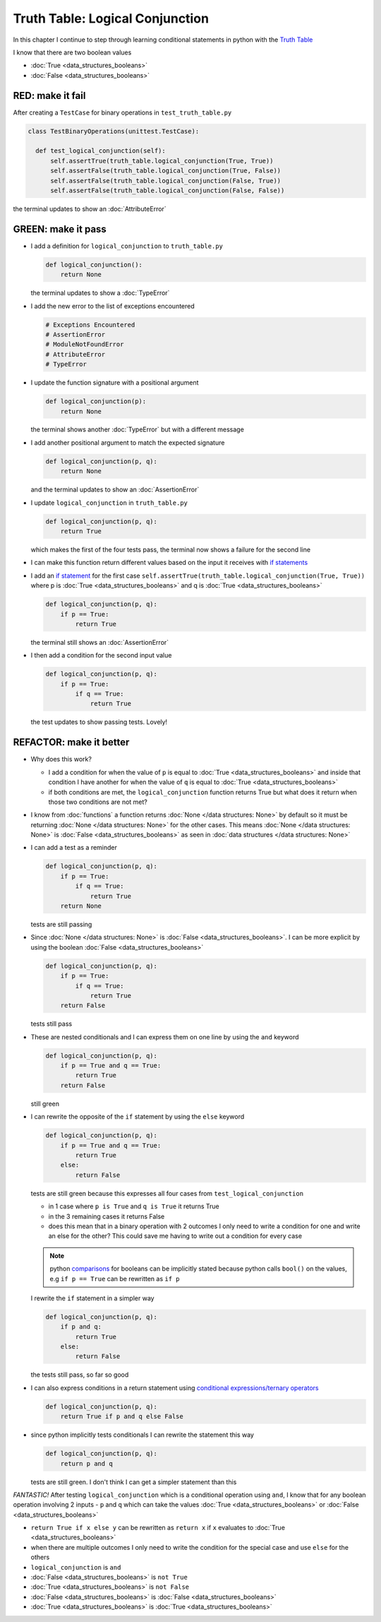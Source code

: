 
Truth Table: Logical Conjunction
================================

In this chapter I continue to step through learning conditional statements in python with the `Truth Table <https://en.wikipedia.org/wiki/Truth_table>`_

I know that there are two boolean values

* :doc:`True <data_structures_booleans>`
* :doc:`False <data_structures_booleans>`


RED: make it fail
^^^^^^^^^^^^^^^^^

After creating a ``TestCase`` for binary operations in ``test_truth_table.py``

.. code-block:: python



  class TestBinaryOperations(unittest.TestCase):

    def test_logical_conjunction(self):
        self.assertTrue(truth_table.logical_conjunction(True, True))
        self.assertFalse(truth_table.logical_conjunction(True, False))
        self.assertFalse(truth_table.logical_conjunction(False, True))
        self.assertFalse(truth_table.logical_conjunction(False, False))

the terminal updates to show an :doc:`AttributeError`

GREEN: make it pass
^^^^^^^^^^^^^^^^^^^

* I add a definition for ``logical_conjunction`` to ``truth_table.py``

  .. code-block:: python

    def logical_conjunction():
        return None

  the terminal updates to show a :doc:`TypeError`
* I add the new error to the list of exceptions encountered

  .. code-block:: python

    # Exceptions Encountered
    # AssertionError
    # ModuleNotFoundError
    # AttributeError
    # TypeError

* I update the function signature with a positional argument

  .. code-block:: python

    def logical_conjunction(p):
        return None

  the terminal shows another :doc:`TypeError` but with a different message
* I add another positional argument to match the expected signature

  .. code-block:: python

    def logical_conjunction(p, q):
        return None

  and the terminal updates to show an :doc:`AssertionError`
* I update ``logical_conjunction`` in ``truth_table.py``

  .. code-block:: python

    def logical_conjunction(p, q):
        return True

  which makes the first of the four tests pass, the terminal now shows a failure for the second line
* I can make this function return different values based on the input it receives with `if statements <https://docs.python.org/3/tutorial/controlflow.html?highlight=statement#if-statements>`_
* I add an `if statement <https://docs.python.org/3/reference/compound_stmts.html?highlight=return%20true#the-if-statement>`_ for the first case ``self.assertTrue(truth_table.logical_conjunction(True, True))`` where p is :doc:`True <data_structures_booleans>` and q is :doc:`True <data_structures_booleans>`

  .. code-block:: python

    def logical_conjunction(p, q):
        if p == True:
            return True

  the terminal still shows an :doc:`AssertionError`
* I then add a condition for the second input value

  .. code-block:: python

    def logical_conjunction(p, q):
        if p == True:
            if q == True:
                return True

  the test updates to show passing tests. Lovely!

REFACTOR: make it better
^^^^^^^^^^^^^^^^^^^^^^^^

* Why does this work?

  * I add a condition for when the value of ``p`` is equal to :doc:`True <data_structures_booleans>` and inside that condition I have another for when the value of ``q`` is equal to :doc:`True <data_structures_booleans>`
  * if both conditions are met, the ``logical_conjunction`` function returns True but what does it return when those two conditions are not met?

* I know from :doc:`functions` a function returns :doc:`None </data structures: None>` by default so it must be returning :doc:`None </data structures: None>` for the other cases. This means :doc:`None </data structures: None>` is :doc:`False <data_structures_booleans>` as seen in  :doc:`data structures </data structures: None>`
* I can add a test as a reminder

  .. code-block:: python

      def logical_conjunction(p, q):
          if p == True:
              if q == True:
                  return True
          return None

  tests are still passing
* Since :doc:`None </data structures: None>` is :doc:`False <data_structures_booleans>`. I can be more explicit by using the boolean :doc:`False <data_structures_booleans>`

  .. code-block:: python

    def logical_conjunction(p, q):
        if p == True:
            if q == True:
                return True
        return False
  tests still pass

* These are nested conditionals and I can express them on one line by using the ``and`` keyword

  .. code-block:: python

    def logical_conjunction(p, q):
        if p == True and q == True:
            return True
        return False

  still green
* I can rewrite the opposite of the ``if`` statement by using the ``else`` keyword

  .. code-block:: python

    def logical_conjunction(p, q):
        if p == True and q == True:
            return True
        else:
            return False

  tests are still green because this expresses all four cases from ``test_logical_conjunction``

  * in 1 case where ``p is True`` and ``q is True`` it returns True
  * in the 3 remaining cases it returns False
  * does this mean that in a binary operation with 2 outcomes I only need to write a condition for one and write an else for the other? This could save me having to write out a condition for every case

  .. note::

    python `comparisons <https://docs.python.org/3/reference/expressions.html?highlight=ternary%20conditional#comparisons>`_ for booleans can be implicitly stated because python calls ``bool()`` on the values, e.g ``if p == True`` can be rewritten as ``if p``

  I rewrite the ``if`` statement in a simpler way

  .. code-block:: python

    def logical_conjunction(p, q):
        if p and q:
            return True
        else:
            return False

  the tests still pass, so far so good
* I can also express conditions in a return statement using `conditional expressions/ternary operators <https://docs.python.org/3/reference/expressions.html?highlight=ternary%20conditional#conditional-expressions>`_

  .. code-block:: python

    def logical_conjunction(p, q):
        return True if p and q else False

* since python implicitly tests conditionals I can rewrite the statement this way

  .. code-block:: python

    def logical_conjunction(p, q):
        return p and q

  tests are still green. I don't think I can get a simpler statement than this

*FANTASTIC!* After testing ``logical_conjunction`` which is a conditional operation using ``and``, I know that for any boolean operation involving 2 inputs - ``p`` and ``q`` which can take the values :doc:`True <data_structures_booleans>` or :doc:`False <data_structures_booleans>`


* ``return True if x else y`` can be rewritten as ``return x`` if ``x`` evaluates to :doc:`True <data_structures_booleans>`
* when there are multiple outcomes I only need to write the condition for the special case and use ``else`` for the others
* ``logical_conjunction`` is ``and``
* :doc:`False <data_structures_booleans>` is ``not True``
* :doc:`True <data_structures_booleans>` is ``not False``
* :doc:`False <data_structures_booleans>` is :doc:`False <data_structures_booleans>`
* :doc:`True <data_structures_booleans>` is :doc:`True <data_structures_booleans>`
